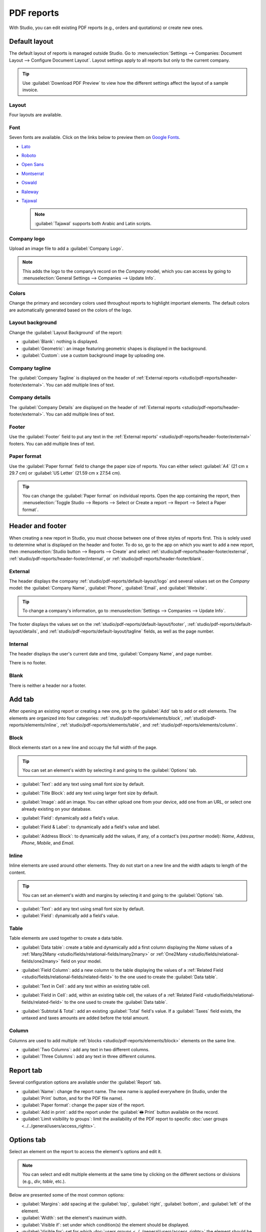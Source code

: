 ===========
PDF reports
===========

With Studio, you can edit existing PDF reports (e.g., orders and quotations) or create new ones.

.. _studio/pdf-reports/default-layout:

Default layout
==============

The default layout of reports is managed outside Studio. Go to :menuselection:`Settings -->
Companies: Document Layout --> Configure Document Layout`. Layout settings apply to all reports but
only to the current company.

.. tip::
   Use :guilabel:`Download PDF Preview` to view how the different settings affect the layout of a
   sample invoice.

.. _studio/pdf-reports/default-layout/layout:

Layout
------

Four layouts are available.

.. tabs::

   .. tab:: Light

      .. image:: pdf_reports/light.png
         :align: center
         :alt: Light report layout sample

   .. tab:: Boxed

      .. image:: pdf_reports/boxed.png
         :align: center
         :alt: Boxed report layout sample

   .. tab:: Bold

      .. image:: pdf_reports/bold.png
         :align: center
         :alt: Bold report layout sample

   .. tab:: Striped

      .. image:: pdf_reports/striped.png
         :align: center
         :alt: Striped report layout sample

.. _studio/pdf-reports/default-layout/font:

Font
----

Seven fonts are available. Click on the links below to preview them on `Google Fonts
<https://fonts.google.com/>`_.

- `Lato <https://fonts.google.com/specimen/Lato#type-tester>`_
- `Roboto <https://fonts.google.com/specimen/Roboto#type-tester>`_
- `Open Sans <https://fonts.google.com/specimen/Open+Sans#type-tester>`_
- `Montserrat <https://fonts.google.com/specimen/Montserrat#type-tester>`_
- `Oswald <https://fonts.google.com/specimen/Oswald#type-tester>`_
- `Raleway <https://fonts.google.com/specimen/Raleway#type-tester>`_
- `Tajawal <https://fonts.google.com/specimen/Tajawal#type-tester>`_

  .. note::
     :guilabel:`Tajawal` supports both Arabic and Latin scripts.

.. _studio/pdf-reports/default-layout/logo:

Company logo
------------

Upload an image file to add a :guilabel:`Company Logo`.

.. note::
   This adds the logo to the company’s record on the *Company* model, which you can access by going
   to :menuselection:`General Settings --> Companies --> Update Info`.

.. _studio/pdf-reports/default-layout/colors:

Colors
------

Change the primary and secondary colors used throughout reports to highlight important elements.
The default colors are automatically generated based on the colors of the logo.

.. _studio/pdf-reports/default-layout/background:

Layout background
-----------------

Change the :guilabel:`Layout Background` of the report:

- :guilabel:`Blank`: nothing is displayed.
- :guilabel:`Geometric`: an image featuring geometric shapes is displayed in the background.
- :guilabel:`Custom`: use a custom background image by uploading one.

.. _studio/pdf-reports/default-layout/tagline:

Company tagline
---------------

The :guilabel:`Company Tagline` is displayed on the header of :ref:`External reports
<studio/pdf-reports/header-footer/external>`. You can add multiple lines of text.

.. _studio/pdf-reports/default-layout/details:

Company details
---------------

The :guilabel:`Company Details` are displayed on the header of :ref:`External reports
<studio/pdf-reports/header-footer/external>`. You can add multiple lines of text.

.. _studio/pdf-reports/default-layout/footer:

Footer
------

Use the :guilabel:`Footer` field to put any text in the :ref:`External reports'
<studio/pdf-reports/header-footer/external>` footers. You can add multiple lines of text.

.. _studio/pdf-reports/default-layout/paper:

Paper format
------------

Use the :guilabel:`Paper format` field to change the paper size of reports. You can either select
:guilabel:`A4` (21 cm x 29.7 cm) or :guilabel:`US Letter` (21.59 cm x 27.54 cm).

.. tip::
   You can change the :guilabel:`Paper format` on individual reports. Open the app containing the
   report, then :menuselection:`Toggle Studio --> Reports --> Select or Create a report --> Report
   --> Select a Paper format`.

.. image:: pdf_reports/default-layout.png
   :align: center
   :alt: Configuration pop-up window for the default layout of PDF reports

.. _studio/pdf-reports/header-footer:

Header and footer
=================

When creating a new report in Studio, you must choose between one of three styles of reports first.
This is solely used to determine what is displayed on the header and footer. To do so, go to the app
on which you want to add a new report, then :menuselection:`Studio button --> Reports --> Create`
and select :ref:`studio/pdf-reports/header-footer/external`,
:ref:`studio/pdf-reports/header-footer/internal`, or :ref:`studio/pdf-reports/header-footer/blank`.

.. _studio/pdf-reports/header-footer/external:

External
--------

The header displays the company :ref:`studio/pdf-reports/default-layout/logo` and several values
set on the *Company* model: the :guilabel:`Company Name`, :guilabel:`Phone`, :guilabel:`Email`, and
:guilabel:`Website`.

.. tip::
   To change a company's information, go to :menuselection:`Settings --> Companies --> Update Info`.

.. image:: pdf_reports/external-header.png
   :align: center
   :alt: Example of an External header

The footer displays the values set on the :ref:`studio/pdf-reports/default-layout/footer`,
:ref:`studio/pdf-reports/default-layout/details`, and
:ref:`studio/pdf-reports/default-layout/tagline` fields, as well as the page number.

.. image:: pdf_reports/external-footer.png
   :align: center
   :alt: Example of an External footer

.. _studio/pdf-reports/header-footer/internal:

Internal
--------

The header displays the user's current date and time, :guilabel:`Company Name`, and page number.

There is no footer.

.. _studio/pdf-reports/header-footer/blank:

Blank
-----

There is neither a header nor a footer.

.. _studio/pdf-reports/elements:

Add tab
=======

After opening an existing report or creating a new one, go to the :guilabel:`Add` tab to add or edit
elements. The elements are organized into four categories: :ref:`studio/pdf-reports/elements/block`,
:ref:`studio/pdf-reports/elements/inline`, :ref:`studio/pdf-reports/elements/table`, and
:ref:`studio/pdf-reports/elements/column`.

.. _studio/pdf-reports/elements/block:

Block
-----

Block elements start on a new line and occupy the full width of the page.

.. tip::
   You can set an element's width by selecting it and going to the :guilabel:`Options` tab.

- :guilabel:`Text`: add any text using small font size by default.

- :guilabel:`Title Block`: add any text using larger font size by default.

- :guilabel:`Image`: add an image. You can either upload one from your device, add one from
  an URL, or select one already existing on your database.

- :guilabel:`Field`: dynamically add a field's value.

- :guilabel:`Field & Label`: to dynamically add a field's value and label.

- :guilabel:`Address Block`: to dynamically add the values, if any, of a contact's (`res.partner`
  model): *Name*, *Address*, *Phone*, *Mobile*, and *Email*.

  .. image:: pdf_reports/address-block.png
     :align: center
     :alt: Example of an Address Block

.. _studio/pdf-reports/elements/inline:

Inline
------

Inline elements are used around other elements. They do not start on a new line and the width adapts
to length of the content.

.. tip::
   You can set an element's width and margins by selecting it and going to the :guilabel:`Options`
   tab.

- :guilabel:`Text`: add any text using small font size by default.

- :guilabel:`Field`: dynamically add a field's value.

.. _studio/pdf-reports/elements/table:

Table
-----

Table elements are used together to create a data table.

- :guilabel:`Data table`: create a table and dynamically add a first column displaying the *Name*
  values of a :ref:`Many2Many <studio/fields/relational-fields/many2many>` or :ref:`One2Many
  <studio/fields/relational-fields/one2many>` field on your model.

  .. image:: pdf_reports/data-table.png
     :align: center
     :alt: Example of a Data table

- :guilabel:`Field Column`: add a new column to the table displaying the values of a :ref:`Related
  Field <studio/fields/relational-fields/related-field>` to the one used to create the
  :guilabel:`Data table`.

- :guilabel:`Text in Cell`: add any text within an existing table cell.

- :guilabel:`Field in Cell`: add, within an existing table cell, the values of a :ref:`Related
  Field <studio/fields/relational-fields/related-field>` to the one used to create the
  :guilabel:`Data table`.

- :guilabel:`Subtotal & Total`: add an existing :guilabel:`Total` field's value. If a
  :guilabel:`Taxes` field exists, the untaxed and taxes amounts are added before the total amount.

.. _studio/pdf-reports/elements/column:

Column
------

Columns are used to add multiple :ref:`blocks <studio/pdf-reports/elements/block>` elements on the
same line.

- :guilabel:`Two Columns`: add any text in two different columns.

- :guilabel:`Three Columns`: add any text in three different columns.

Report tab
==========

Several configuration options are available under the :guilabel:`Report` tab.

- :guilabel:`Name`: change the report name. The new name is applied everywhere (in Studio, under
  the :guilabel:`Print` button, and for the PDF file name).

- :guilabel:`Paper format`: change the paper size of the report.

- :guilabel:`Add in print`: add the report under the :guilabel:`🖶 Print` button available on the
  record.

- :guilabel:`Limit visibility to groups`: limit the availability of the PDF report to specific
  :doc:`user groups <../../general/users/access_rights>`.

Options tab
===========

Select an element on the report to access the element's options and edit it.

.. image:: pdf_reports/text-options-tab.png
   :align: center
   :alt: The Options tab for a text element

.. note::
   You can select and edit multiple elements at the same time by clicking on the different sections
   or divisions (e.g., `div`, `table`, etc.).

Below are presented some of the most common options:

- :guilabel:`Margins`: add spacing at the :guilabel:`top`, :guilabel:`right`, :guilabel:`bottom`,
  and :guilabel:`left` of the element.

- :guilabel:`Width`: set the element's maximum width.

- :guilabel:`Visible if`: set under which condition(s) the element should be displayed.

- :guilabel:`Visible for`: set for which :doc:`users groups <../../general/users/access_rights>`
  the element should be displayed.

- :guilabel:`Remove from View`: remove the element from the report's view.

- :guilabel:`Text decoration`: bold, italicize, and underline the font.

- :guilabel:`Alignment`: align the element to the left, center, or right of the report.

- :guilabel:`Font style`: use one of the default font styles.

- :guilabel:`Colors`: change the font's color and the background color.

.. note::
   You may need to select a section or division above the element you want to edit to see some of
   the options described above.